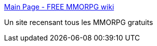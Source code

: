 :jbake-type: post
:jbake-status: published
:jbake-title: Main Page - FREE MMORPG wiki
:jbake-tags: jeu,list,multiplayer,online,_mois_oct.,_année_2007
:jbake-date: 2007-10-10
:jbake-depth: ../
:jbake-uri: shaarli/1192016768000.adoc
:jbake-source: https://nicolas-delsaux.hd.free.fr/Shaarli?searchterm=http%3A%2F%2Fwww.wiki4mmo.com%2Findex.php%3Ftitle%3DMain_Page&searchtags=jeu+list+multiplayer+online+_mois_oct.+_ann%C3%A9e_2007
:jbake-style: shaarli

http://www.wiki4mmo.com/index.php?title=Main_Page[Main Page - FREE MMORPG wiki]

Un site recensant tous les MMORPG gratuits
